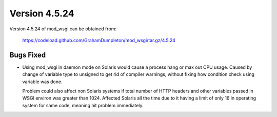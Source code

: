 ==============
Version 4.5.24
==============

Version 4.5.24 of mod_wsgi can be obtained from:

  https://codeload.github.com/GrahamDumpleton/mod_wsgi/tar.gz/4.5.24

Bugs Fixed
----------

* Using mod_wsgi in daemon mode on Solaris would cause a process hang or
  max out CPU usage. Caused by change of variable type to unsigned to get
  rid of compiler warnings, without fixing how condition check using
  variable was done.

  Problem could also affect non Solaris systems if total number of HTTP
  headers and other variables passed in WSGI environ was greater than 1024.
  Affected Solaris all the time due to it having a limit of only 16 in
  operating system for same code, meaning hit problem immediately.
